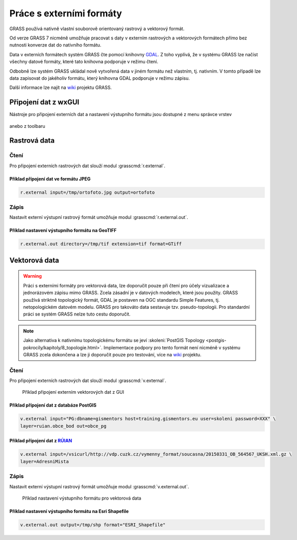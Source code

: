 *************************
Práce s externími formáty
*************************

GRASS používá nativně vlastní souborově orientovaný rastrový a
vektorový formát.

Od verze GRASS 7 nicméně umožňuje pracovat s daty v externím
rastrových a vektorových formátech přímo bez nutnosti konverze dat do
nativního formátu.

Data v externích formátech systém GRASS čte pomocí knihovny `GDAL
<http://gdal.org>`_. Z toho vyplívá, že v systému GRASS lze načíst
všechny datové formáty, které tato knihovna podporuje v režimu čtení.

Odbobně lze systém GRASS ukládal nově vytvořená data v jiném formátu
než vlastním, tj. nativním. V tomto případě lze data zapisovat do
jakéholiv formátu, který knihovna GDAL podporuje v režimu zápisu.

Další informace lze najít na `wiki
<http://grasswiki.osgeo.org/wiki/Working_with_external_data_in_GRASS_7>`_
projektu GRASS.

Připojení dat z wxGUI
=====================

Nástroje pro připojení externích dat a nastavení výstupního formátu
jsou dostupné z menu správce vrstev

.. figure:: images/link-menu.png

anebo z toolbaru
            
.. figure:: images/link-tooltip.png
   :class: small
        
.. figure:: images/link-tool.png
   :width: 250px

Rastrová data
=============

Čtení
^^^^^

Pro připojení externích rastrových dat slouží modul
:grasscmd:`r.external`.

Příklad přípojení dat ve formátu JPEG
~~~~~~~~~~~~~~~~~~~~~~~~~~~~~~~~~~~~~

.. code-block:: bash

   r.external input=/tmp/ortofoto.jpg output=ortofoto

Zápis
^^^^^

Nastavit externí výstupní rastrový formát umožňuje modul
:grasscmd:`r.external.out`.

Příklad nastavení výstupního formátu na GeoTIFF
~~~~~~~~~~~~~~~~~~~~~~~~~~~~~~~~~~~~~~~~~~~~~~~

.. code-block:: bash
                
   r.external.out directory=/tmp/tif extension=tif format=GTiff
          
Vektorová data
==============

.. warning:: Práci s externími formáty pro vektorová data, lze
   doporučit pouze při čtení pro účely vizualizace a jednorázovém
   zápisu mimo GRASS. Zcela zásadní je v datových modelech, které jsou
   použity. GRASS používá striktně topologický formát, GDAL je
   postaven na OGC standardu Simple Features, tj. netopologickém
   datovém modelu. GRASS pro takováto data sestavuje
   tzv. pseudo-topologii. Pro standardní práci se systém GRASS nelze
   tuto cestu doporučit.

.. note:: Jako alternativa k nativnímu topologickému formátu se jeví
          :skoleni:`PostGIS Topology
          <postgis-pokrocily/kapitoly/8_topologie.html>`. Implementace
          podpory pro tento formát není nicméně v systému GRASS zcela
          dokončena a lze ji doporučit pouze pro testování, více na
          `wiki <http://grasswiki.osgeo.org/wiki/PostGIS_Topology>`_
          projektu.
   
Čtení
^^^^^

Pro připojení externích rastrových dat slouží modul
:grasscmd:`v.external`.

.. figure:: images/v.external.png

   Příklad připojení externím vektorových dat z GUI

Příklad přípojení dat z databáze PostGIS
~~~~~~~~~~~~~~~~~~~~~~~~~~~~~~~~~~~~~~~~

.. code-block:: bash

   v.external input="PG:dbname=gismentors host=training.gismentors.eu user=skoleni password=XXX" \
   layer=ruian.obce_bod out=obce_pg

Příklad přípojení dat z `RÚIAN <http://freegis.fsv.cvut.cz/gwiki/RUIAN>`_
~~~~~~~~~~~~~~~~~~~~~~~~~~~~~~~~~~~~~~~~~~~~~~~~~~~~~~~~~~~~~~~~~~~~~~~~~

.. code-block:: bash

   v.external input=/vsicurl/http://vdp.cuzk.cz/vymenny_format/soucasna/20150331_OB_564567_UKSH.xml.gz \
   layer=AdresniMista
   
Zápis
^^^^^

Nastavit externí výstupní rastrový formát umožňuje modul
:grasscmd:`v.external.out`.

.. figure:: images/v.external.out.png

   Příklad nastavení výstupního formátu pro vektorová data

Příklad nastavení výstupního formátu na Esri Shapefile
~~~~~~~~~~~~~~~~~~~~~~~~~~~~~~~~~~~~~~~~~~~~~~~~~~~~~~

.. code-block:: bash
                
   v.external.out output=/tmp/shp format="ESRI_Shapefile"
